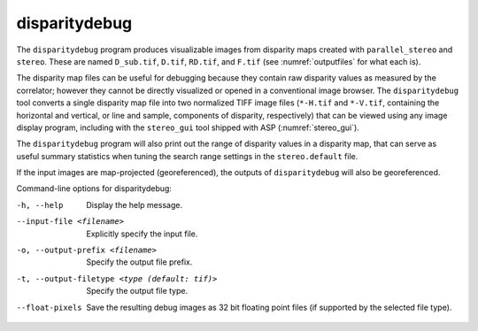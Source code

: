 .. _disparitydebug:

disparitydebug
--------------

The ``disparitydebug`` program produces visualizable images from
disparity maps created with ``parallel_stereo`` and ``stereo``. These
are named ``D_sub.tif``, ``D.tif``, ``RD.tif``, and ``F.tif`` (see
:numref:`outputfiles` for what each is).

The disparity map files can be useful for debugging because they
contain raw disparity values as measured by the correlator; however
they cannot be directly visualized or opened in a conventional image
browser.  The ``disparitydebug`` tool converts a single disparity map
file into two normalized TIFF image files (``*-H.tif`` and
``*-V.tif``, containing the horizontal and vertical, or line and
sample, components of disparity, respectively) that can be viewed
using any image display program, including with the ``stereo_gui``
tool shipped with ASP (:numref:`stereo_gui`).

The ``disparitydebug`` program will also print out the range of
disparity values in a disparity map, that can serve as useful summary
statistics when tuning the search range settings in the
``stereo.default`` file.

If the input images are map-projected (georeferenced), the outputs of
``disparitydebug`` will also be georeferenced.

Command-line options for disparitydebug:

-h, --help
    Display the help message.

--input-file <filename>
    Explicitly specify the input file.

-o, --output-prefix <filename>
    Specify the output file prefix.

-t, --output-filetype <type (default: tif)>
    Specify the output file type.

--float-pixels
    Save the resulting debug images as 32 bit floating point files
    (if supported by the selected file type).
